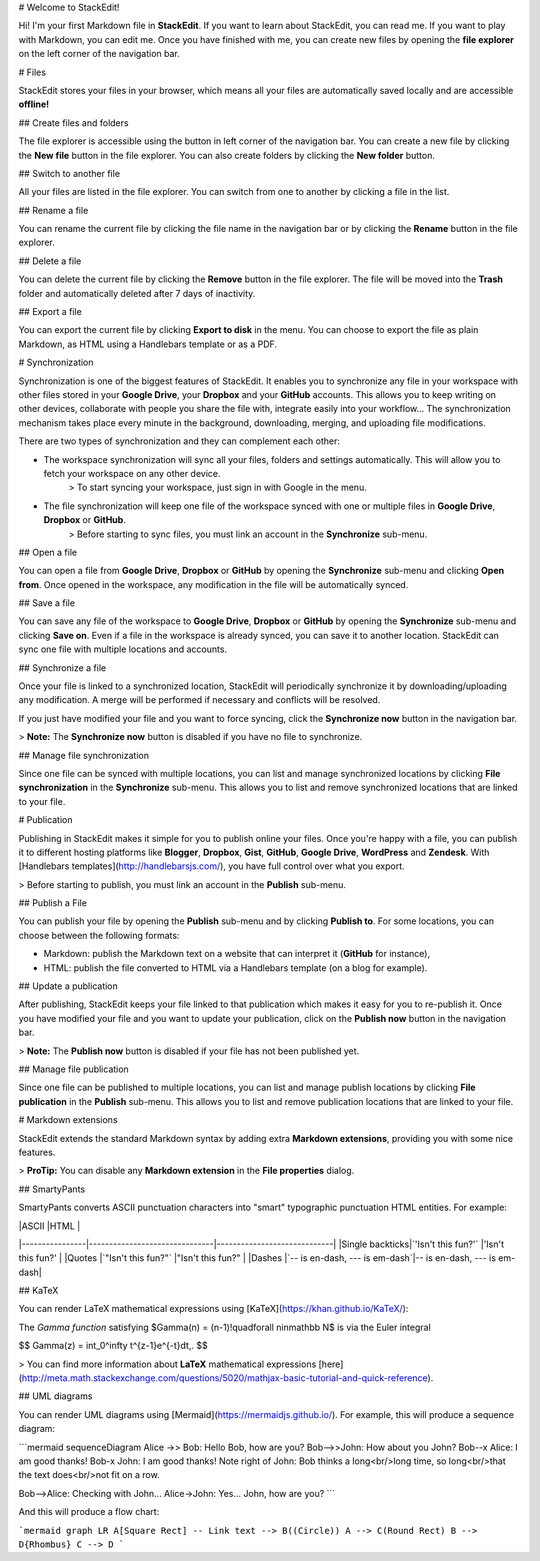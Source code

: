 
# Welcome to StackEdit!

Hi! I'm your first Markdown file in **StackEdit**. If you want to learn about StackEdit, you can read me. If you want to play with Markdown, you can edit me. Once you have finished with me, you can create new files by opening the **file explorer** on the left corner of the navigation bar.


# Files

StackEdit stores your files in your browser, which means all your files are automatically saved locally and are accessible **offline!**

## Create files and folders

The file explorer is accessible using the button in left corner of the navigation bar. You can create a new file by clicking the **New file** button in the file explorer. You can also create folders by clicking the **New folder** button.

## Switch to another file

All your files are listed in the file explorer. You can switch from one to another by clicking a file in the list.

## Rename a file

You can rename the current file by clicking the file name in the navigation bar or by clicking the **Rename** button in the file explorer.

## Delete a file

You can delete the current file by clicking the **Remove** button in the file explorer. The file will be moved into the **Trash** folder and automatically deleted after 7 days of inactivity.

## Export a file

You can export the current file by clicking **Export to disk** in the menu. You can choose to export the file as plain Markdown, as HTML using a Handlebars template or as a PDF.


# Synchronization

Synchronization is one of the biggest features of StackEdit. It enables you to synchronize any file in your workspace with other files stored in your **Google Drive**, your **Dropbox** and your **GitHub** accounts. This allows you to keep writing on other devices, collaborate with people you share the file with, integrate easily into your workflow... The synchronization mechanism takes place every minute in the background, downloading, merging, and uploading file modifications.

There are two types of synchronization and they can complement each other:

- The workspace synchronization will sync all your files, folders and settings automatically. This will allow you to fetch your workspace on any other device.
	> To start syncing your workspace, just sign in with Google in the menu.

- The file synchronization will keep one file of the workspace synced with one or multiple files in **Google Drive**, **Dropbox** or **GitHub**.
	> Before starting to sync files, you must link an account in the **Synchronize** sub-menu.

## Open a file

You can open a file from **Google Drive**, **Dropbox** or **GitHub** by opening the **Synchronize** sub-menu and clicking **Open from**. Once opened in the workspace, any modification in the file will be automatically synced.

## Save a file

You can save any file of the workspace to **Google Drive**, **Dropbox** or **GitHub** by opening the **Synchronize** sub-menu and clicking **Save on**. Even if a file in the workspace is already synced, you can save it to another location. StackEdit can sync one file with multiple locations and accounts.

## Synchronize a file

Once your file is linked to a synchronized location, StackEdit will periodically synchronize it by downloading/uploading any modification. A merge will be performed if necessary and conflicts will be resolved.

If you just have modified your file and you want to force syncing, click the **Synchronize now** button in the navigation bar.

> **Note:** The **Synchronize now** button is disabled if you have no file to synchronize.

## Manage file synchronization

Since one file can be synced with multiple locations, you can list and manage synchronized locations by clicking **File synchronization** in the **Synchronize** sub-menu. This allows you to list and remove synchronized locations that are linked to your file.


# Publication

Publishing in StackEdit makes it simple for you to publish online your files. Once you're happy with a file, you can publish it to different hosting platforms like **Blogger**, **Dropbox**, **Gist**, **GitHub**, **Google Drive**, **WordPress** and **Zendesk**. With [Handlebars templates](http://handlebarsjs.com/), you have full control over what you export.

> Before starting to publish, you must link an account in the **Publish** sub-menu.

## Publish a File

You can publish your file by opening the **Publish** sub-menu and by clicking **Publish to**. For some locations, you can choose between the following formats:

- Markdown: publish the Markdown text on a website that can interpret it (**GitHub** for instance),
- HTML: publish the file converted to HTML via a Handlebars template (on a blog for example).

## Update a publication

After publishing, StackEdit keeps your file linked to that publication which makes it easy for you to re-publish it. Once you have modified your file and you want to update your publication, click on the **Publish now** button in the navigation bar.

> **Note:** The **Publish now** button is disabled if your file has not been published yet.

## Manage file publication

Since one file can be published to multiple locations, you can list and manage publish locations by clicking **File publication** in the **Publish** sub-menu. This allows you to list and remove publication locations that are linked to your file.


# Markdown extensions

StackEdit extends the standard Markdown syntax by adding extra **Markdown extensions**, providing you with some nice features.

> **ProTip:** You can disable any **Markdown extension** in the **File properties** dialog.


## SmartyPants

SmartyPants converts ASCII punctuation characters into "smart" typographic punctuation HTML entities. For example:

|                |ASCII                          |HTML                         |
|----------------|-------------------------------|-----------------------------|
|Single backticks|`'Isn't this fun?'`            |'Isn't this fun?'            |
|Quotes          |`"Isn't this fun?"`            |"Isn't this fun?"            |
|Dashes          |`-- is en-dash, --- is em-dash`|-- is en-dash, --- is em-dash|


## KaTeX

You can render LaTeX mathematical expressions using [KaTeX](https://khan.github.io/KaTeX/):

The *Gamma function* satisfying $\Gamma(n) = (n-1)!\quad\forall n\in\mathbb N$ is via the Euler integral

$$
\Gamma(z) = \int_0^\infty t^{z-1}e^{-t}dt\,.
$$

> You can find more information about **LaTeX** mathematical expressions [here](http://meta.math.stackexchange.com/questions/5020/mathjax-basic-tutorial-and-quick-reference).


## UML diagrams

You can render UML diagrams using [Mermaid](https://mermaidjs.github.io/). For example, this will produce a sequence diagram:

```mermaid
sequenceDiagram
Alice ->> Bob: Hello Bob, how are you?
Bob-->>John: How about you John?
Bob--x Alice: I am good thanks!
Bob-x John: I am good thanks!
Note right of John: Bob thinks a long<br/>long time, so long<br/>that the text does<br/>not fit on a row.

Bob-->Alice: Checking with John...
Alice->John: Yes... John, how are you?
```

And this will produce a flow chart:

```mermaid
graph LR
A[Square Rect] -- Link text --> B((Circle))
A --> C(Round Rect)
B --> D{Rhombus}
C --> D
```
